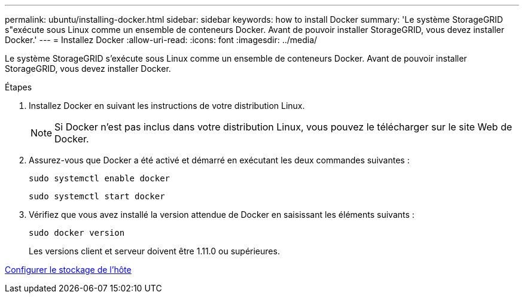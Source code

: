 ---
permalink: ubuntu/installing-docker.html 
sidebar: sidebar 
keywords: how to install Docker 
summary: 'Le système StorageGRID s"exécute sous Linux comme un ensemble de conteneurs Docker. Avant de pouvoir installer StorageGRID, vous devez installer Docker.' 
---
= Installez Docker
:allow-uri-read: 
:icons: font
:imagesdir: ../media/


[role="lead"]
Le système StorageGRID s'exécute sous Linux comme un ensemble de conteneurs Docker. Avant de pouvoir installer StorageGRID, vous devez installer Docker.

.Étapes
. Installez Docker en suivant les instructions de votre distribution Linux.
+

NOTE: Si Docker n'est pas inclus dans votre distribution Linux, vous pouvez le télécharger sur le site Web de Docker.

. Assurez-vous que Docker a été activé et démarré en exécutant les deux commandes suivantes :
+
[listing]
----
sudo systemctl enable docker
----
+
[listing]
----
sudo systemctl start docker
----
. Vérifiez que vous avez installé la version attendue de Docker en saisissant les éléments suivants :
+
[listing]
----
sudo docker version
----
+
Les versions client et serveur doivent être 1.11.0 ou supérieures.



xref:configuring-host-storage.adoc[Configurer le stockage de l'hôte]
